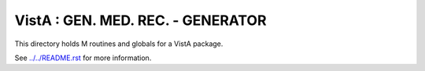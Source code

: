==================================
VistA : GEN. MED. REC. - GENERATOR
==================================

This directory holds M routines and globals for a VistA package.

See `<../../README.rst>`__ for more information.
